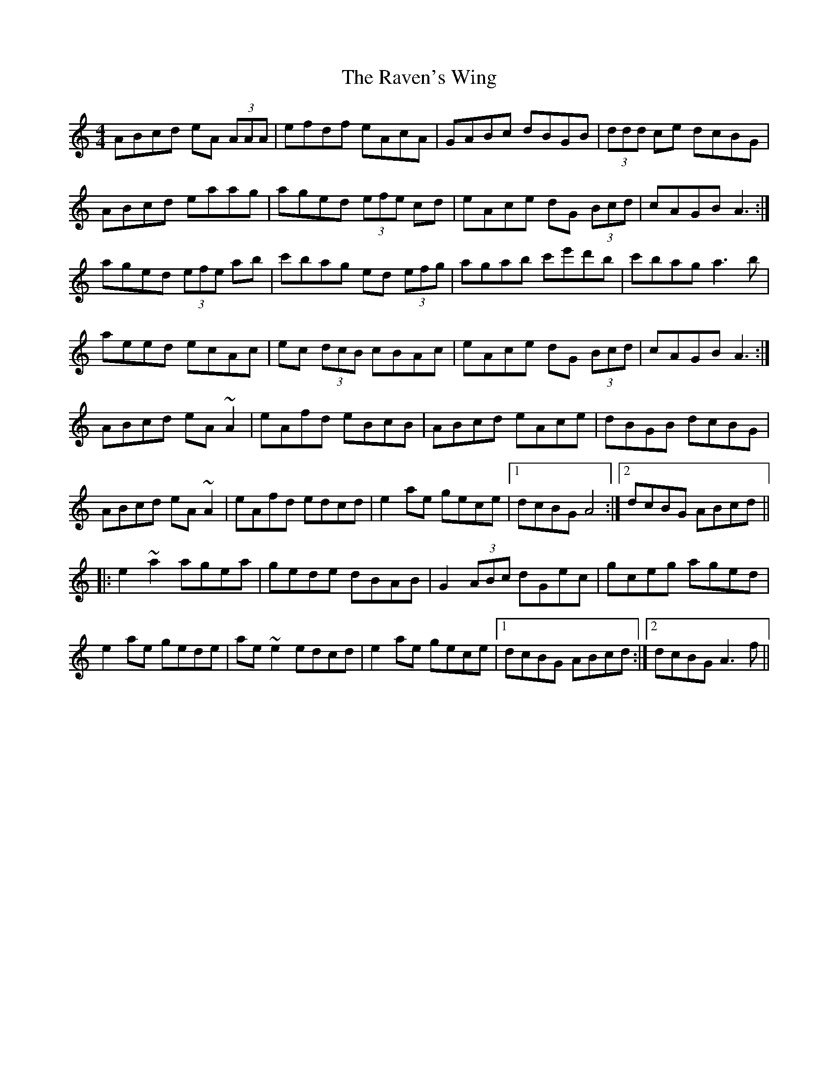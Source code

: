 X: 33781
T: Raven's Wing, The
R: reel
M: 4/4
K: Aminor
ABcd eA (3AAA|efdf eAcA|GABc dBGB|(3ddd ce dcBG|
ABcd eaag|aged (3efe cd|eAce dG (3Bcd|cAGB A3:|
aged (3efe ab|c'bag ed (3efg|agab c'e'd'b|c'bag a3 b|
aeed ecAc|ec (3dcB cBAc|eAce dG (3Bcd|cAGB A3:|
ABcd eA ~A2|eAfd eBcB|ABcd eAce|dBGB dcBG|
ABcd eA ~A2|eAfd edcd|e2 ae gece|1 dcBG A4:|2 dcBG ABcd||
|:e2 ~a2 agea|gede dBAB|G2 (3ABc dGec|gceg aged|
e2 ae gede|ae~e2 edcd|e2 ae gece|1 dcBG ABcd:|2 dcBG A3 f||

